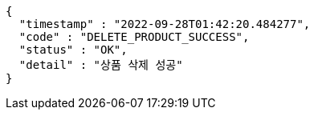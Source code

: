 [source,options="nowrap"]
----
{
  "timestamp" : "2022-09-28T01:42:20.484277",
  "code" : "DELETE_PRODUCT_SUCCESS",
  "status" : "OK",
  "detail" : "상품 삭제 성공"
}
----